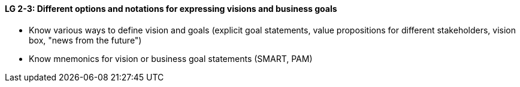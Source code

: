 

// tag::DE[]

// end::DE[]

// tag::EN[]
[[LG-2-3]]
==== LG 2-3: Different options and notations for expressing visions and business goals

* Know various ways to define vision and goals (explicit goal statements, value propositions for different stakeholders, vision box, "news from the future")
* Know mnemonics for vision or business goal statements (SMART, PAM)


// end::EN[]

// tag::REMARK[]
// end::REMARK[]
